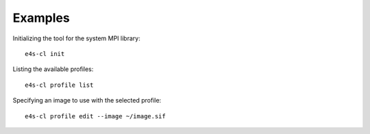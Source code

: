 ++++++++
Examples
++++++++

Initializing the tool for the system MPI library::

    e4s-cl init

Listing the available profiles::

    e4s-cl profile list

Specifying an image to use with the selected profile::

    e4s-cl profile edit --image ~/image.sif
